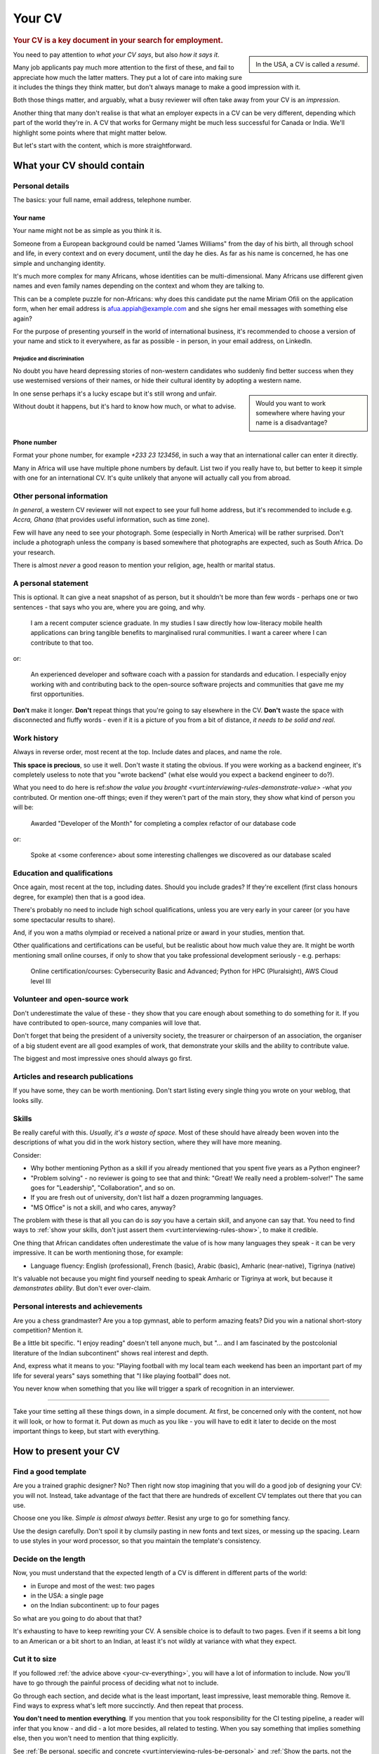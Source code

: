 =======
Your CV
=======

..  rubric:: Your CV is a key document in your search for employment.

..  sidebar::

    In the USA, a CV is called a *resumé*.

You need to pay attention to *what your CV says*, but also *how it says it*.

Many job applicants pay much more attention to the first of these, and fail to appreciate how much the latter matters. They put a lot of care into making sure it includes the things they think matter, but don't always manage to make a good impression with it.

Both those things matter, and arguably, what a busy reviewer will often take away from your CV is an *impression*.

Another thing that many don't realise is that what an employer expects in a CV can be very different, depending which part of the world they're in. A CV that works for Germany might be much less successful for Canada or India. We'll highlight some points where that might matter below.

But let's start with the content, which is more straightforward.


What your CV should contain
===========================

Personal details
----------------

The basics: your full name, email address, telephone number.


Your name
~~~~~~~~~

Your name might not be as simple as you think it is.

Someone from a European background could be named "James Williams" from the day of his birth, all through school and life, in every context and on every document, until the day he dies. As far as his name is concerned, he has one simple and unchanging identity.

It's much more complex for many Africans, whose identities can be multi-dimensional. Many Africans use different given names and even family names depending on the context and whom they are talking to.

This can be a complete puzzle for non-Africans: why does this candidate put the name Miriam Ofili on the application form, when her email address is afua.appiah@example.com and she signs her email messages with something else again?

For the purpose of presenting yourself in the world of international business, it's recommended to choose a version of your name and stick to it everywhere, as far as possible - in person, in your email address, on LinkedIn.


Prejudice and discrimination
^^^^^^^^^^^^^^^^^^^^^^^^^^^^

No doubt you have heard depressing stories of non-western candidates who suddenly find better success when they use westernised versions of their names, or hide their cultural identity by adopting a western name.

..  sidebar::

    Would you want to work somewhere where having your name is a disadvantage?

In one sense perhaps it's a lucky escape but it's still wrong and unfair.

Without doubt it happens, but it's hard to know how much, or what to advise.


Phone number
~~~~~~~~~~~~

Format your phone number, for example *+233 23 123456*, in such a way that an international caller can enter it directly.

Many in Africa will use have multiple phone numbers by default. List two if you really have to, but better to keep it simple with one for an international CV. It's quite unlikely that anyone will actually call you from abroad.


Other personal information
--------------------------

*In general*, a western CV reviewer will not expect to see your full home address, but it's recommended to include e.g. *Accra, Ghana* (that provides useful information, such as time zone).

Few will have any need to see your photograph. Some (especially in North America) will be rather surprised. Don't include a photograph unless the company is based somewhere that photographs are expected, such as South Africa. Do your research.

There is almost *never* a good reason to mention your religion, age, health or marital status.


A personal statement
--------------------

This is optional. It can give a neat snapshot of as person, but it shouldn't be more than few words - perhaps one or two sentences - that says who you are, where you are going, and why.

    I am a recent computer science graduate. In my studies I saw directly how low-literacy mobile health applications can bring tangible benefits to marginalised rural communities. I want a career where I can contribute to that too.

or:

    An experienced developer and software coach with a passion for standards and education. I especially enjoy working with and contributing back to the open-source software projects and communities that gave me my first opportunities.

**Don't** make it longer. **Don't** repeat things that you're going to say elsewhere in the CV. **Don't** waste the space with disconnected and fluffy words - even if it is a picture of you from a bit of distance, *it needs to be solid and real*.


Work history
------------

Always in reverse order, most recent at the top. Include dates and places, and name the role.

**This space is precious**, so use it well. Don't waste it stating the obvious. If you were working as a backend engineer, it's completely useless to note that you "wrote backend" (what else would you expect a backend engineer to do?).

What you need to do here is ref:`show the value you brought <vurt:interviewing-rules-demonstrate-value>` -what *you* contributed. Or mention one-off things; even if they weren't part of the main story, they show what kind of person you will be:

    Awarded "Developer of the Month" for completing a complex refactor of our database code

or:

    Spoke at <some conference> about some interesting challenges we discovered as our database scaled


Education and qualifications
----------------------------

Once again, most recent at the top, including dates. Should you include grades? If they're excellent (first class honours degree, for example) then that is a good idea.

There's probably no need to include high school qualifications, unless you are very early in your career (or you have some spectacular results to share).

And, if you won a maths olympiad or received a national prize or award in your studies, mention that.

Other qualifications and certifications can be useful, but be realistic about how much value they are. It might be worth mentioning small online courses, if only to show that you take professional development seriously - e.g. perhaps:

    Online certification/courses: Cybersecurity Basic and Advanced; Python for HPC (Pluralsight), AWS Cloud level III


Volunteer and open-source work
------------------------------

Don't underestimate the value of these - they show that you care enough about something to do something for it. If you have contributed to open-source, many companies will love that.

Don't forget that being the president of a university society, the treasurer or chairperson of an association, the organiser of a big student event are all good examples of work, that demonstrate your skills and the ability to contribute value.

The biggest and most impressive ones should always go first.


Articles and research publications
----------------------------------

If you have some, they can be worth mentioning. Don't start listing every single thing you wrote on your weblog, that looks silly.


Skills
------

Be really careful with this. *Usually, it's a waste of space.* Most of these should have already been woven into the descriptions of what you did in the work history section, where they will have more meaning.

Consider:

* Why bother mentioning Python as a skill if you already mentioned that you spent five years as a Python engineer?
* "Problem solving" - no reviewer is going to see that and think: "Great! We really need a problem-solver!" The same goes for "Leadership", "Collaboration", and so on.
* If you are fresh out of university, don't list half a dozen programming languages.
* "MS Office" is not a skill, and who cares, anyway?

The problem with these is that all you can do is *say* you have a certain skill, and anyone can say that. You need to find ways to :ref:`show your skills, don't just assert them <vurt:interviewing-rules-show>`, to make it credible.

One thing that African candidates often underestimate the value of is how many languages they speak - it can be very impressive. It can be worth mentioning those, for example:

* Language fluency: English (professional), French (basic), Arabic (basic), Amharic (near-native), Tigrinya (native)

It's valuable not because you might find yourself needing to speak Amharic or Tigrinya at work, but because it *demonstrates ability*. But don't ever over-claim.


Personal interests and achievements
-----------------------------------

Are you a chess grandmaster? Are you a top gymnast, able to perform amazing feats? Did you win a national short-story competition? Mention it.

Be a little bit specific. "I enjoy reading" doesn't tell anyone much, but "... and I am fascinated by the postcolonial literature of the Indian subcontinent" shows real interest and depth.

And, express what it means to you: "Playing football with my local team each weekend has been an important part of my life for several years" says something that "I like playing football" does not.

You never know when something that you like will trigger a spark of recognition in an interviewer.


------------

.. _your-cv-everything:

Take your time setting all these things down, in a simple document. At first, be concerned only with the content, not how it will look, or how to format it. Put down as much as you like - you will have to edit it later to decide on the most important things to keep, but start with everything.


How to present your CV
======================

Find a good template
--------------------

Are you a trained graphic designer? No? Then right now stop imagining that you will do a good job of designing your CV: you will not. Instead, take advantage of the fact that there are hundreds of excellent CV templates out there that you can use.

Choose one you like. *Simple is almost always better*. Resist any urge to go for something fancy.

Use the design carefully. Don't spoil it by clumsily pasting in new fonts and text sizes, or messing up the spacing. Learn to use styles in your word processor, so that you maintain the template's consistency.


Decide on the length
--------------------

Now, you must understand that the expected length of a CV is different in different parts of the world:

* in Europe and most of the west: two pages
* in the USA: a single page
* on the Indian subcontinent: up to four pages

So what are you going to do about that that?

It's exhausting to have to keep rewriting your CV. A sensible choice is to default to two pages. Even if it seems a bit long to an American or a bit short to an Indian, at least it's not wildly at variance with what they expect.


Cut it to size
--------------

If you followed :ref:`the advice above <your-cv-everything>`, you will have a lot of information to include. Now you'll have to go through the painful process of deciding what not to include.

Go through each section, and decide what is the least important, least impressive, least memorable thing. Remove it. Find ways to express what's left more succinctly. And then repeat that process.

**You don't need to mention everything**. If you mention that you took responsibility for the CI testing pipeline, a reader will infer that you know - and did - a lot more besides, all related to testing. When you say something that implies something else, then you won't need to mention that thing explicitly.

See :ref:`Be personal, specific and concrete  <vurt:interviewing-rules-be-personal>` and :ref:`Show the parts, not the whole <vurt:interviewing-rules-parts-not-wholes>`. Find ways to show more while saying less.

Avoid the temptation to "cheat" by reducing margins, font sizes and spacing - you will start to make it look cramped.
